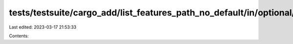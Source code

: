 tests/testsuite/cargo_add/list_features_path_no_default/in/optional/src/lib.rs
==============================================================================

Last edited: 2023-03-17 21:53:33

Contents:

.. code-block:: rs

    

